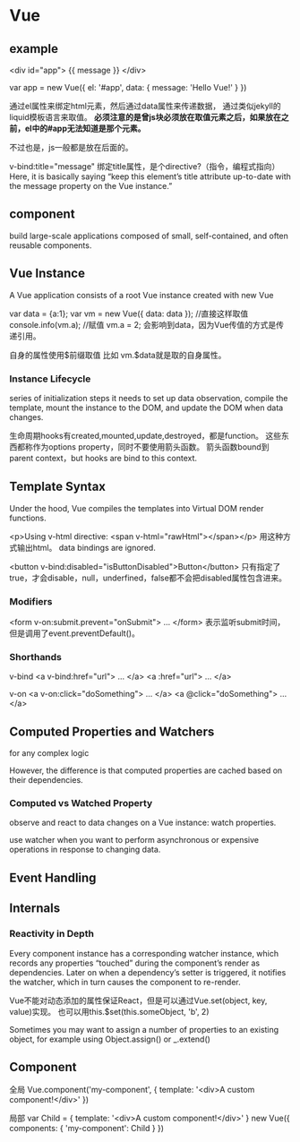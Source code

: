 * Vue
** example
  <div id="app">
  {{ message }}
</div>

var app = new Vue({
  el: '#app',
  data: {
    message: 'Hello Vue!'
  }
  })

  通过el属性来绑定html元素，然后通过data属性来传递数据，
  通过类似jekyll的liquid模板语言来取值。
  *必须注意的是曾js块必须放在取值元素之后，如果放在之前，el中的#app无法知道是那个元素。*

  不过也是，js一般都是放在后面的。

  v-bind:title="message"
  绑定title属性，是个directive?（指令，编程式指向）
  Here, it is basically saying “keep this element’s title attribute up-to-date with the message property on the Vue instance.”
** component
    build large-scale applications composed of small, self-contained, and often reusable components.
** Vue Instance
   A Vue application consists of a root Vue instance created with new Vue

   var data = {a:1};
   var vm = new Vue({
       data: data
   });
   //直接这样取值
   console.info(vm.a);
   //赋值
   vm.a = 2;
   会影响到data，因为Vue传值的方式是传递引用。

   自身的属性使用$前缀取值
   比如
   vm.$data就是取的自身属性。
*** Instance Lifecycle
series of initialization steps
it needs to set up data observation, compile the template, mount the instance to the DOM, and update the DOM when data changes.

生命周期hooks有created,mounted,update,destroyed，都是function。
这些东西都称作为options property，同时不要使用箭头函数。
箭头函数bound到parent context，but hooks are bind to this context.
** Template Syntax
   Under the hood, Vue compiles the templates into Virtual DOM render functions.

   <p>Using v-html directive: <span v-html="rawHtml"></span></p>
   用这种方式输出html。
   data bindings are ignored.

   <button v-bind:disabled="isButtonDisabled">Button</button>
   只有指定了true，才会disable，null，underfined，false都不会把disabled属性包含进来。

*** Modifiers
    <form v-on:submit.prevent="onSubmit"> ... </form>
    表示监听submit时间，但是调用了event.preventDefault()。
*** Shorthands
    v-bind
    <a v-bind:href="url"> ... </a>
    <a :href="url"> ... </a>

    v-on
    <a v-on:click="doSomething"> ... </a>
    <a @click="doSomething"> ... </a>
** Computed Properties and Watchers
   for any complex logic

    However, the difference is that computed properties are cached based on their dependencies.
*** Computed vs Watched Property
    observe and react to data changes on a Vue instance: watch properties.

    use watcher when you want to perform asynchronous or expensive operations in response to changing data.
** Event Handling


** Internals

*** Reactivity in Depth
    Every component instance has a corresponding watcher instance, which records
    any properties “touched” during the component’s render as dependencies.
    Later on when a dependency’s setter is triggered, it notifies the watcher,
    which in turn causes the component to re-render.

    Vue不能对动态添加的属性保证React，但是可以通过Vue.set(object, key, value)实现。
    也可以用this.$set(this.someObject, 'b', 2)

    Sometimes you may want to assign a number of properties to an existing object, for example using Object.assign() or _.extend()

** Component
   全局
   Vue.component('my-component', {
       template: '<div>A custom component!</div>'
   })

   局部
   var Child = {
       template: '<div>A custom component!</div>'
    }
    new Vue({
        components: {
            'my-component': Child
        }
    })
